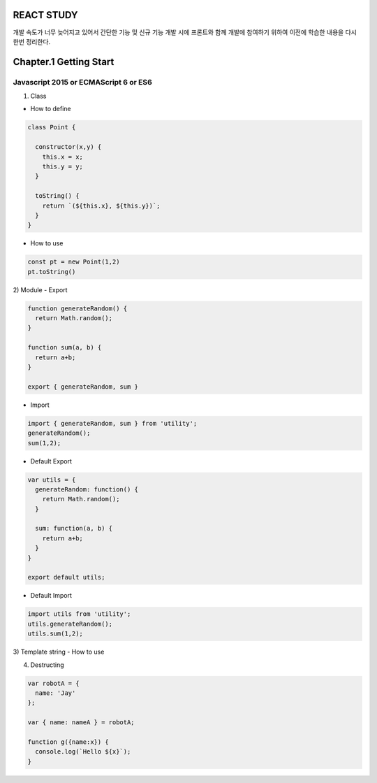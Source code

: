 REACT STUDY
===========

개발 속도가 너무 늦어지고 있어서 간단한 기능 및 신규 기능 개발 시에 프론트와 함께 개발에 참여하기 위하여 
이전에 학습한 내용을 다시한번 정리한다.


Chapter.1 Getting Start
=======================


Javascript 2015 or ECMAScript 6 or ES6
--------------------------------------
1) Class

- How to define

.. code-block:: Javascript

  class Point {

    constructor(x,y) {
      this.x = x;
      this.y = y;
    }

    toString() {
      return `(${this.x}, ${this.y})`;
    }
  }

- How to use

.. code-block:: Javascript

  const pt = new Point(1,2)
  pt.toString()

2) Module
- Export

.. code-block:: Javascript

  function generateRandom() {
    return Math.random();
  }

  function sum(a, b) {
    return a+b;
  }

  export { generateRandom, sum }

- Import

.. code-block:: Javascript

  import { generateRandom, sum } from 'utility';
  generateRandom();
  sum(1,2);

- Default Export

.. code-block:: Javascript

  var utils = {
    generateRandom: function() {
      return Math.random();
    }

    sum: function(a, b) {
      return a+b;
    }
  }

  export default utils;

- Default Import

.. code-block:: Javascript

  import utils from 'utility';
  utils.generateRandom();
  utils.sum(1,2);

3) Template string
- How to use

.. code-block:: Javascript
  // Generate string
  var greeting = `Yo World!`;

  // Replace string
  var name = 'Jay';
  console.log(`Yo, ${name}`);

4) Destructing

.. code-block:: Javascript

  var robotA = {
    name: 'Jay'
  };

  var { name: nameA } = robotA;

  function g({name:x}) {
    console.log(`Hello ${x}`);
  }


